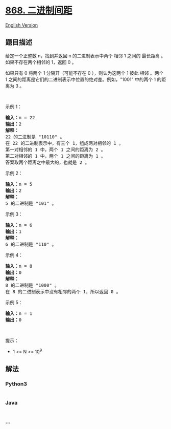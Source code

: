 * [[https://leetcode-cn.com/problems/binary-gap][868. 二进制间距]]
  :PROPERTIES:
  :CUSTOM_ID: 二进制间距
  :END:
[[./solution/0800-0899/0868.Binary Gap/README_EN.org][English Version]]

** 题目描述
   :PROPERTIES:
   :CUSTOM_ID: 题目描述
   :END:

#+begin_html
  <!-- 这里写题目描述 -->
#+end_html

#+begin_html
  <p>
#+end_html

给定一个正整数 n，找到并返回 n 的二进制表示中两个 相邻 1 之间的 最长距离
。如果不存在两个相邻的 1，返回 0 。

#+begin_html
  </p>
#+end_html

#+begin_html
  <p>
#+end_html

如果只有 0 将两个 1 分隔开（可能不存在 0 ），则认为这两个 1 彼此 相邻
。两个 1 之间的距离是它们的二进制表示中位置的绝对差。例如，"1001"
中的两个 1 的距离为 3 。

#+begin_html
  </p>
#+end_html

#+begin_html
  <p>
#+end_html

 

#+begin_html
  </p>
#+end_html

#+begin_html
  <ul>
#+end_html

#+begin_html
  </ul>
#+end_html

#+begin_html
  <p>
#+end_html

示例 1：

#+begin_html
  </p>
#+end_html

#+begin_html
  <pre>
  <strong>输入：</strong>n = 22
  <strong>输出：</strong>2
  <strong>解释：</strong>
  22 的二进制是 "10110" 。
  在 22 的二进制表示中，有三个 1，组成两对相邻的 1 。
  第一对相邻的 1 中，两个 1 之间的距离为 2 。
  第二对相邻的 1 中，两个 1 之间的距离为 1 。
  答案取两个距离之中最大的，也就是 2 。
  </pre>
#+end_html

#+begin_html
  <p>
#+end_html

示例 2：

#+begin_html
  </p>
#+end_html

#+begin_html
  <pre>
  <strong>输入：</strong>n = 5
  <strong>输出：</strong>2
  <strong>解释：</strong>
  5 的二进制是 "101" 。
  </pre>
#+end_html

#+begin_html
  <p>
#+end_html

示例 3：

#+begin_html
  </p>
#+end_html

#+begin_html
  <pre>
  <strong>输入：</strong>n = 6
  <strong>输出：</strong>1
  <strong>解释：</strong>
  6 的二进制是 "110" 。
  </pre>
#+end_html

#+begin_html
  <p>
#+end_html

示例 4：

#+begin_html
  </p>
#+end_html

#+begin_html
  <pre>
  <strong>输入：</strong>n = 8
  <strong>输出：</strong>0
  <strong>解释：</strong>
  8 的二进制是 "1000" 。
  在 8 的二进制表示中没有相邻的两个 1，所以返回 0 。
  </pre>
#+end_html

#+begin_html
  <p>
#+end_html

示例 5：

#+begin_html
  </p>
#+end_html

#+begin_html
  <pre>
  <strong>输入：</strong>n = 1
  <strong>输出：</strong>0
  </pre>
#+end_html

#+begin_html
  <p>
#+end_html

 

#+begin_html
  </p>
#+end_html

#+begin_html
  <p>
#+end_html

提示：

#+begin_html
  </p>
#+end_html

#+begin_html
  <ul>
#+end_html

#+begin_html
  <li>
#+end_html

1 <= N <= 10^9

#+begin_html
  </li>
#+end_html

#+begin_html
  </ul>
#+end_html

** 解法
   :PROPERTIES:
   :CUSTOM_ID: 解法
   :END:

#+begin_html
  <!-- 这里可写通用的实现逻辑 -->
#+end_html

#+begin_html
  <!-- tabs:start -->
#+end_html

*** *Python3*
    :PROPERTIES:
    :CUSTOM_ID: python3
    :END:

#+begin_html
  <!-- 这里可写当前语言的特殊实现逻辑 -->
#+end_html

#+begin_src python
#+end_src

*** *Java*
    :PROPERTIES:
    :CUSTOM_ID: java
    :END:

#+begin_html
  <!-- 这里可写当前语言的特殊实现逻辑 -->
#+end_html

#+begin_src java
#+end_src

*** *...*
    :PROPERTIES:
    :CUSTOM_ID: section
    :END:
#+begin_example
#+end_example

#+begin_html
  <!-- tabs:end -->
#+end_html
